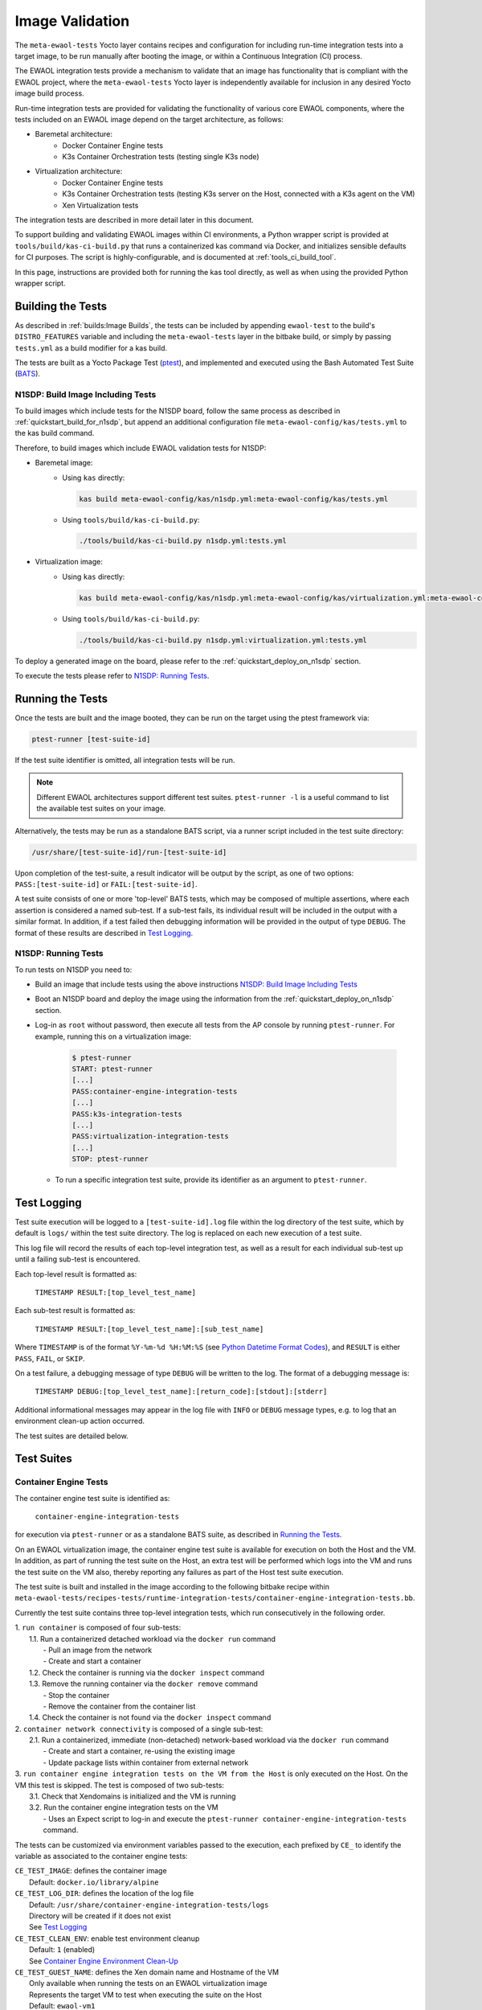 Image Validation
================

The ``meta-ewaol-tests`` Yocto layer contains recipes and configuration for
including run-time integration tests into a target image, to be run manually
after booting the image, or within a Continuous Integration (CI) process.

The EWAOL integration tests provide a mechanism to validate that an image has
functionality that is compliant with the EWAOL project, where the
``meta-ewaol-tests`` Yocto layer is independently available for inclusion in
any desired Yocto image build process.

Run-time integration tests are provided for validating the functionality of
various core EWAOL components, where the tests included on an EWAOL image depend
on the target architecture, as follows:

* Baremetal architecture:
    * Docker Container Engine tests
    * K3s Container Orchestration tests (testing single K3s node)
* Virtualization architecture:
    * Docker Container Engine tests
    * K3s Container Orchestration tests (testing K3s server on the Host,
      connected with a K3s agent on the VM)
    * Xen Virtualization tests

The integration tests are described in more detail later in this document.

To support building and validating EWAOL images within CI environments, a Python
wrapper script is provided at ``tools/build/kas-ci-build.py`` that runs a
containerized kas command via Docker, and initializes sensible defaults for CI
purposes. The script is highly-configurable, and is documented at
:ref:`tools_ci_build_tool`.

In this page, instructions are provided both for running the kas tool directly,
as well as when using the provided Python wrapper script.

Building the Tests
------------------

As described in :ref:`builds:Image Builds`, the tests can be included by
appending ``ewaol-test`` to the build's ``DISTRO_FEATURES`` variable and
including the ``meta-ewaol-tests`` layer in the bitbake build, or simply by
passing ``tests.yml`` as a build modifier for a kas build.

The tests are built as a Yocto Package Test (ptest_), and implemented and
executed using the Bash Automated Test Suite (BATS_).

.. _ptest: https://wiki.yoctoproject.org/wiki/Ptest
.. _BATS: https://github.com/bats-core/bats-core

.. _validations_n1sdp_build_image_including_tests:

N1SDP: Build Image Including Tests
^^^^^^^^^^^^^^^^^^^^^^^^^^^^^^^^^^

To build images which include tests for the N1SDP board, follow the same
process as described in :ref:`quickstart_build_for_n1sdp`, but append an
additional configuration file ``meta-ewaol-config/kas/tests.yml`` to the kas
build command.

Therefore, to build images which include EWAOL validation tests for N1SDP:

* Baremetal image:
    * Using ``kas`` directly:

      .. code-block:: console

        kas build meta-ewaol-config/kas/n1sdp.yml:meta-ewaol-config/kas/tests.yml

    * Using ``tools/build/kas-ci-build.py``:

      .. code-block:: console

        ./tools/build/kas-ci-build.py n1sdp.yml:tests.yml

* Virtualization image:
    * Using ``kas`` directly:

      .. code-block:: console

        kas build meta-ewaol-config/kas/n1sdp.yml:meta-ewaol-config/kas/virtualization.yml:meta-ewaol-config/kas/tests.yml

    * Using ``tools/build/kas-ci-build.py``:

      .. code-block:: console

        ./tools/build/kas-ci-build.py n1sdp.yml:virtualization.yml:tests.yml

To deploy a generated image on the board, please refer to the
:ref:`quickstart_deploy_on_n1sdp` section.

To execute the tests please refer to `N1SDP: Running Tests`_.

Running the Tests
-----------------

Once the tests are built and the image booted, they can be run on the target
using the ptest framework via:

.. code-block:: console

   ptest-runner [test-suite-id]

If the test suite identifier is omitted, all integration tests will be run.

.. note::
  Different EWAOL architectures support different test suites.
  ``ptest-runner -l`` is a useful command to list the available test suites on
  your image.

Alternatively, the tests may be run as a standalone BATS script, via a runner
script included in the test suite directory:

.. code-block:: console

   /usr/share/[test-suite-id]/run-[test-suite-id]

Upon completion of the test-suite, a result indicator will be output by the
script, as one of two options: ``PASS:[test-suite-id]`` or
``FAIL:[test-suite-id]``.

A test suite consists of one or more 'top-level' BATS tests, which may be
composed of multiple assertions, where each assertion is considered a named
sub-test. If a sub-test fails, its individual result will be included in the
output with a similar format. In addition, if a test failed then debugging
information will be provided in the output of type ``DEBUG``. The format of
these results are described in `Test Logging`_.

.. _validations_n1sdp_running_tests:

N1SDP: Running Tests
^^^^^^^^^^^^^^^^^^^^

To run tests on N1SDP you need to:

* Build an image that include tests using the above instructions
  `N1SDP: Build Image Including Tests`_

* Boot an N1SDP board and deploy the image using the information from the
  :ref:`quickstart_deploy_on_n1sdp` section.

* Log-in as ``root`` without password, then execute all tests from the AP
  console by running ``ptest-runner``. For example, running this on a
  virtualization image:

    .. code-block:: console

        $ ptest-runner
        START: ptest-runner
        [...]
        PASS:container-engine-integration-tests
        [...]
        PASS:k3s-integration-tests
        [...]
        PASS:virtualization-integration-tests
        [...]
        STOP: ptest-runner

  * To run a specific integration test suite, provide its identifier as an
    argument to ``ptest-runner``.

Test Logging
------------

Test suite execution will be logged to a ``[test-suite-id].log`` file within
the log directory of the test suite, which by default is ``logs/`` within the
test suite directory. The log is replaced on each new execution of a test
suite.

This log file will record the results of each top-level integration test, as
well as a result for each individual sub-test up until a failing sub-test is
encountered.

Each top-level result is formatted as:

    ``TIMESTAMP RESULT:[top_level_test_name]``

Each sub-test result is formatted as:

    ``TIMESTAMP RESULT:[top_level_test_name]:[sub_test_name]``

Where ``TIMESTAMP`` is of the format ``%Y-%m-%d %H:%M:%S`` (see
`Python Datetime Format Codes`_), and ``RESULT`` is
either ``PASS``, ``FAIL``, or ``SKIP``.

.. _Python Datetime Format Codes: https://docs.python.org/3/library/datetime.html#strftime-and-strptime-format-codes

On a test failure, a debugging message of type ``DEBUG`` will be written to
the log. The format of a debugging message is:

    ``TIMESTAMP DEBUG:[top_level_test_name]:[return_code]:[stdout]:[stderr]``

Additional informational messages may appear in the log file with ``INFO`` or
``DEBUG`` message types, e.g. to log that an environment clean-up action
occurred.

The test suites are detailed below.

Test Suites
-----------

Container Engine Tests
^^^^^^^^^^^^^^^^^^^^^^

The container engine test suite is identified as:

    ``container-engine-integration-tests``

for execution via ``ptest-runner`` or as a standalone BATS suite, as described
in `Running the Tests`_.

On an EWAOL virtualization image, the container engine test suite is available
for execution on both the Host and the VM. In addition, as part of running the
test suite on the Host, an extra test will be performed which logs into the VM
and runs the test suite on the VM also, thereby reporting any failures as part
of the Host test suite execution.

The test suite is built and installed in the image according to the following
bitbake recipe within
``meta-ewaol-tests/recipes-tests/runtime-integration-tests/container-engine-integration-tests.bb``.

Currently the test suite contains three top-level integration tests, which run
consecutively in the following order.

| 1. ``run container`` is composed of four sub-tests:
|    1.1. Run a containerized detached workload via the ``docker run`` command
|        - Pull an image from the network
|        - Create and start a container
|    1.2. Check the container is running via the ``docker inspect`` command
|    1.3. Remove the running container via the ``docker remove`` command
|        - Stop the container
|        - Remove the container from the container list
|    1.4. Check the container is not found via the ``docker inspect`` command
| 2. ``container network connectivity`` is composed of a single sub-test:
|    2.1. Run a containerized, immediate (non-detached) network-based workload
         via the ``docker run`` command
|        - Create and start a container, re-using the existing image
|        - Update package lists within container from external network
| 3. ``run container engine integration tests on the VM from the Host`` is only
     executed on the Host. On the VM this test is skipped. The test is composed
     of two sub-tests:
|    3.1. Check that Xendomains is initialized and the VM is running
|    3.2. Run the container engine integration tests on the VM
|        - Uses an Expect script to log-in and execute the
           ``ptest-runner container-engine-integration-tests`` command.

The tests can be customized via environment variables passed to the execution,
each prefixed by ``CE_`` to identify the variable as associated to the
container engine tests:

|  ``CE_TEST_IMAGE``: defines the container image
|    Default: ``docker.io/library/alpine``
|  ``CE_TEST_LOG_DIR``: defines the location of the log file
|    Default: ``/usr/share/container-engine-integration-tests/logs``
|    Directory will be created if it does not exist
|    See `Test Logging`_
|  ``CE_TEST_CLEAN_ENV``: enable test environment cleanup
|    Default: ``1`` (enabled)
|    See `Container Engine Environment Clean-Up`_
|  ``CE_TEST_GUEST_NAME``: defines the Xen domain name and Hostname of the VM
|    Only available when running the tests on an EWAOL virtualization image
|    Represents the target VM to test when executing the suite on the Host
|    Default: ``ewaol-vm1``

Container Engine Environment Clean-Up
"""""""""""""""""""""""""""""""""""""

A clean environment is expected when running the container engine tests. For
example, if the target image already exists within the container engine
environment, then the functionality to pull the image over the network will not
be validated. Or, if there are running containers from previous (failed) tests
then they may interfere with subsequent test executions.

Therefore, if ``CE_TEST_CLEAN_ENV`` is set to ``1`` (as is default), running
the test suite will perform an environment clean before and after the suite
execution.

The environment clean operation involves:

    * Determination and removal of all running containers of the image given by
      ``CE_TEST_IMAGE``
    * Removal of the image given by ``CE_TEST_IMAGE``, if it exists

If enabled then the environment clean operations will always be run, regardless
of test-suite success or failure.

K3s Orchestration Tests
^^^^^^^^^^^^^^^^^^^^^^^

The K3s test suite is identified as:

    ``k3s-integration-tests``

for execution via ``ptest-runner`` or as a standalone BATS suite, as described
in `Running the Tests`_.

The test suite is built and installed in the image according to the following
bitbake recipe within
``meta-ewaol-tests/recipes-tests/runtime-integration-tests/k3s-integration-tests.bb``.

Currently the test suite contains a single top-level integration test which
validates the deployment and high-availability of a test workload based on the
`Nginx`_ webserver. The test suite is dependent on the target EWAOL
architecture, as follows.

For baremetal images, the K3s integration tests consider a single-node cluster,
which runs a K3s server together with its built-in worker agent. The
containerized test workload is therefore deployed to this node for scheduling
and execution.

For virtualization images, the K3s integration tests consider a cluster
comprised of two nodes: the Host running a K3s server, and the VM running a K3s
agent which is connected to the server. The containerized test workload is
configured to only be schedulable on the VM, meaning that the Host server
orchestrates a test application which is deployed and executed on the VM. In
addition to the same initialization procedure that is carried out when running
the tests on a baremetal image, initialization for virtualization images
includes connecting the VM K3s agent to the Host K3s server (if it is not
already connected). To do this, before the tests run the systemd service that
provides the K3s agent on the VM is configured with a systemd override that
provides the IP and authentication token of the Host's K3s server, and this
service is then started. The K3s integration test suite therefore expects that
the target VM is available when running on a virtualization image, and will not
create one if it does not exist.

In both cases, the test suite will not be run until the appropriate K3s services
are in the 'active' state, and all 'kube-system' pods are either running, or
have completed their workload.

.. _Nginx: https://www.nginx.com/

| 1. ``K3s orchestration of containerized web service`` is composed of many
     sub-tests, grouped here by test area:
|    **Workload Deployment:**
|    1.1. Deploy test Nginx workload from YAML file via ``kubectl apply``
|    1.2. Ensure Pod replicas are initialized via ``kubectl wait``
|    1.3. Create NodePort Service to expose Deployment via
          ``kubectl create service``
|    1.4. Get the IP of the node running the Deployment via ``kubectl get``
|    1.5. Ensure web service is accessible on the node via ``wget``
|    **Pod Failure Tolerance:**
|    1.6. Get random Pod name from Deployment name via ``kubectl get``
|    1.7. Delete random Pod via ``kubectl delete``
|    1.8. Ensure web service is still accessible via ``wget``
|    **Deployment Upgrade:**
|    1.9. Get image version of random Pod via ``kubectl get``
|    1.10. Upgrade image version of Deployment via ``kubectl set``
|    1.11. Ensure web service is still accessible via ``wget``
|    1.12. Get upgraded image version of random Pod via ``kubectl get``
|    **Server Failure Tolerance:**
|    1.13. Stop K3s server systemd service
|    1.14. Ensure web service is still accessible via ``wget``
|    1.15. Restart the systemd service
|    1.16. Check K3S server is again responding to ``kubectl get``

The tests can be customized via environment variables passed to the execution,
each prefixed by ``K3S_`` to identify the variable as associated to the
K3s orchestration tests:

|  ``K3S_TEST_LOG_DIR``: defines the location of the log file
|    Default: ``/usr/share/k3s-integration-tests/logs``
|    Directory will be created if it does not exist
|    See `Test Logging`_
|  ``K3S_TEST_CLEAN_ENV``: enable test environment cleanup
|    Default: ``1`` (enabled)
|    See `K3s Environment Clean-Up`_
|  ``K3S_TEST_GUEST_NAME``: defines the name of the VM to use for the tests
|    Only available when running the tests on a virtualization image
|    Default: ``ewaol-vm1``

K3s Environment Clean-Up
""""""""""""""""""""""""

A clean environment is expected when running the K3s integration tests, to
ensure that the system is ready to be validated. For example, the test suite
expects that the Pods created from any previous execution of the integration
tests have been deleted, in order to test that a new Deployment successfully
initializes new Pods for orchestration.

Therefore, if ``K3S_TEST_CLEAN_ENV`` is set to ``1`` (as is default), running
the test suite will perform an environment clean before and after the suite
execution.

The environment clean operation involves:

    * Deleting any previous K3s test Service
    * Deleting any previous K3s test Deployment, ensuring corresponding Pods
      are also deleted

For virtualization images, additional clean up operations are performed:
    * Deleting the VM node from the K3s cluster
    * Stopping the K3s agent running on the VM, and deleting any test systemd
      service override on the VM

If enabled then the environment clean operations will always be run, regardless
of test-suite success or failure.

Xen Virtualization Tests
^^^^^^^^^^^^^^^^^^^^^^^^

The Xen Virtualization test suite is identified as:

    ``virtualization-integration-tests``

for execution via ``ptest-runner`` or as a standalone BATS suite, as described
in `Running the Tests`_.

The test suite is built and installed in the image according to the following
bitbake recipe within
``meta-ewaol-tests/recipes-tests/runtime-integration-tests/virtualization-integration-tests.bb``.

The test suite is only available for images that target the virtualization
architecture.

Currently the test suite contains two top-level integration tests, which
validate a correctly running Guest VM, and validate that it can be managed
successfully from the Host. These tests are as follows:

| 1. ``validate guest running`` is composed of two sub-tests:
|    1.1. Check that Xen reports the VM as running
|    1.2. Check that the VM is operational and has external network access
|        - Log-in to the VM and access its interactive shell
|        - Ping an external IP
| 2. ``validate guest management`` is composed of five sub-tests:
|    2.1. Check that Xen reports the VM as running
|    2.2. Shutdown the VM
|    2.3. Check that Xen reports the VM as not running
|    2.4. Start the VM
|    2.5. Check that Xen reports the VM as running

The tests can be customized via environment variables passed to the execution,
each prefixed by ``VIRT_`` to identify the variable as associated to the
virtualization integration tests:

|  ``VIRT_TEST_LOG_DIR``: defines the location of the log file
|    Default: ``/usr/share/virtualization-integration-tests/logs``
|    Directory will be created if it does not exist
|    See `Test Logging`_
|  ``VIRT_TEST_GUEST_NAME``: defines the name of the VM to use for the tests
|    Default: ``ewaol-vm1``

Prior to execution, the Xen Virtualization test suite expects the
``xendomains.service`` systemd service to be running or in the process of
initializing. The test suite performs no environment clean-up operations.
